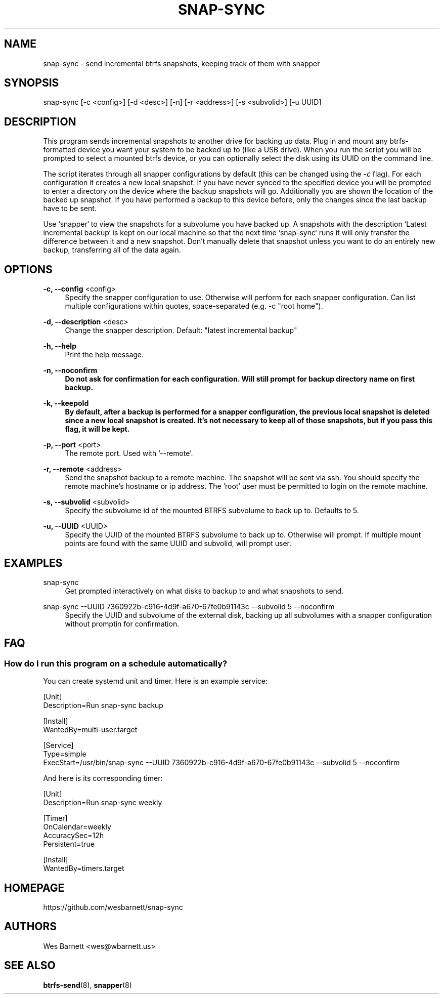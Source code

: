 '\" t
.TH SNAP-SYNC 8 2019-03-15 SNAP-SYNC
.SH NAME
snap-sync \- send incremental btrfs snapshots, keeping track of them with snapper

.SH SYNOPSIS
snap-sync [-c <config>] [-d <desc>] [-n] [-r <address>] [-s <subvolid>] [-u UUID]

.SH DESCRIPTION

This program sends incremental snapshots to another drive for backing up data. Plug in
and mount any btrfs-formatted device you want your system to be backed up to (like a
USB drive). When you run the script you will be prompted to select a mounted btrfs
device, or you can optionally select the disk using its UUID on the command line.

The script iterates through all snapper configurations by default (this can be changed
using the \fI-c\fR flag). For each configuration it creates a new local snapshot. If you
have never synced to the specified device you will be prompted to enter a directory on
the device where the backup snapshots will go. Additionally you are shown the location
of the backed up snapshot. If you have performed a backup to this device before, only
the changes since the last backup have to be sent.

Use `snapper` to view the snapshots for a subvolume you have backed up. A snapshots with
the description `Latest incremental backup` is kept on our local machine so that the
next time `snap-sync` runs it will only transfer the difference between it and a new
snapshot. Don't manually delete that snapshot unless you want to do an entirely new
backup, transferring all of the data again.

.SH OPTIONS

\fB\-c, \-\-config\fR <config>    
.RS 4
Specify the snapper configuration to use. Otherwise will perform for each snapper
configuration. Can list multiple configurations within quotes, space-separated (e.g. -c
"root home").  
.RE
.PP

\fB\-d, \-\-description\fR <desc> 
.RS 4
Change the snapper description. Default: "latest incremental backup"
.RE
.PP

\fB\-h, \-\-help\fR
.RS 4
Print the help message.
.RE
.PP

\fB\-n, \-\-noconfirm
.RS 4
Do not ask for confirmation for each configuration. Will still prompt for backup
directory name on first backup.
.RE
.PP

\fB\-k, \-\-keepold
.RS 4
By default, after a backup is performed for a snapper configuration, the previous
local snapshot is deleted since a new local snapshot is created. It's not necessary
to keep all of those snapshots, but if you pass this flag, it will be kept.
.RE
.PP

\fB\-p, \-\-port\fR <port>
.RS 4
The remote port. Used with '--remote'.
.RE
.PP

\fB\-r, \-\-remote\fR <address>
.RS 4
Send the snapshot backup to a remote machine. The snapshot will be sent via ssh. You
should specify the remote machine's hostname or ip address. The 'root' user must be
permitted to login on the remote machine.
.RE
.PP

\fB\-s, \-\-subvolid\fR <subvolid>
.RS 4
Specify the subvolume id of the mounted BTRFS subvolume to back up to. Defaults to 5.
.RE
.PP

\fB\-u, \-\-UUID\fR <UUID>
.RS 4
Specify the UUID of the mounted BTRFS subvolume to back up to. Otherwise will prompt.
If multiple mount points are found with the same UUID and subvolid, will prompt user.
.RE
.PP

.SH EXAMPLES
.PP
snap-sync
.RS 4
Get prompted interactively on what disks to backup to and what snapshots to send.
.RE

.PP
snap-sync --UUID 7360922b-c916-4d9f-a670-67fe0b91143c --subvolid 5 --noconfirm
.RS 4
Specify the UUID and subvolume of the external disk, backing up all subvolumes with a
snapper configuration without promptin for confirmation.
.RE

.SH FAQ
.SS How do I run this program on a schedule automatically?
You can create systemd unit and timer. Here is an example service:

.EX

    [Unit]
    Description=Run snap-sync backup 

    [Install]
    WantedBy=multi-user.target

    [Service]
    Type=simple
    ExecStart=/usr/bin/snap-sync --UUID 7360922b-c916-4d9f-a670-67fe0b91143c --subvolid 5 --noconfirm

.EE

And here is its corresponding timer:

.EX

    [Unit]
    Description=Run snap-sync weekly

    [Timer]
    OnCalendar=weekly
    AccuracySec=12h
    Persistent=true

    [Install]
    WantedBy=timers.target

.EE


.SH HOMEPAGE
https://github.com/wesbarnett/snap-sync

.SH AUTHORS
Wes Barnett <wes@wbarnett.us>

.SH SEE ALSO
.BR btrfs-send (8),
.BR snapper (8)
